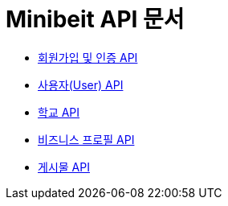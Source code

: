 = Minibeit API 문서

- link:/docs/auth.html[회원가입 및 인증 API]
- link:/docs/user.html[사용자(User) API]
- link:/docs/school.html[학교 API]
- link:/docs/businessprofile.html[비즈니스 프로필 API]
- link:/docs/post.html[게시물 API]